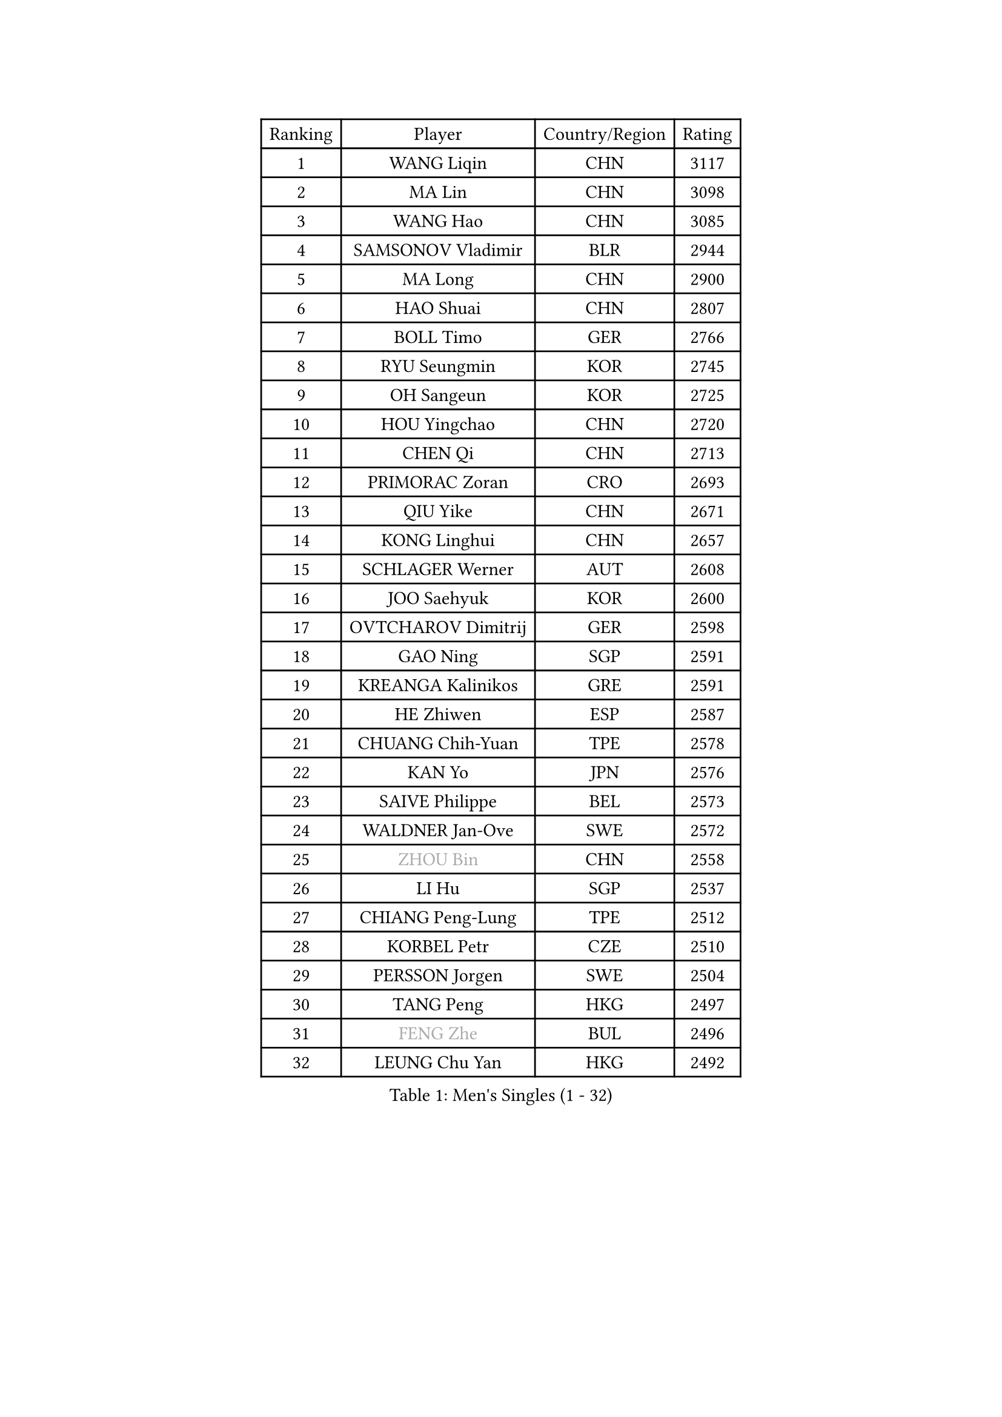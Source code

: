 
#set text(font: ("Courier New", "NSimSun"))
#figure(
  caption: "Men's Singles (1 - 32)",
    table(
      columns: 4,
      [Ranking], [Player], [Country/Region], [Rating],
      [1], [WANG Liqin], [CHN], [3117],
      [2], [MA Lin], [CHN], [3098],
      [3], [WANG Hao], [CHN], [3085],
      [4], [SAMSONOV Vladimir], [BLR], [2944],
      [5], [MA Long], [CHN], [2900],
      [6], [HAO Shuai], [CHN], [2807],
      [7], [BOLL Timo], [GER], [2766],
      [8], [RYU Seungmin], [KOR], [2745],
      [9], [OH Sangeun], [KOR], [2725],
      [10], [HOU Yingchao], [CHN], [2720],
      [11], [CHEN Qi], [CHN], [2713],
      [12], [PRIMORAC Zoran], [CRO], [2693],
      [13], [QIU Yike], [CHN], [2671],
      [14], [KONG Linghui], [CHN], [2657],
      [15], [SCHLAGER Werner], [AUT], [2608],
      [16], [JOO Saehyuk], [KOR], [2600],
      [17], [OVTCHAROV Dimitrij], [GER], [2598],
      [18], [GAO Ning], [SGP], [2591],
      [19], [KREANGA Kalinikos], [GRE], [2591],
      [20], [HE Zhiwen], [ESP], [2587],
      [21], [CHUANG Chih-Yuan], [TPE], [2578],
      [22], [KAN Yo], [JPN], [2576],
      [23], [SAIVE Philippe], [BEL], [2573],
      [24], [WALDNER Jan-Ove], [SWE], [2572],
      [25], [#text(gray, "ZHOU Bin")], [CHN], [2558],
      [26], [LI Hu], [SGP], [2537],
      [27], [CHIANG Peng-Lung], [TPE], [2512],
      [28], [KORBEL Petr], [CZE], [2510],
      [29], [PERSSON Jorgen], [SWE], [2504],
      [30], [TANG Peng], [HKG], [2497],
      [31], [#text(gray, "FENG Zhe")], [BUL], [2496],
      [32], [LEUNG Chu Yan], [HKG], [2492],
    )
  )#pagebreak()

#set text(font: ("Courier New", "NSimSun"))
#figure(
  caption: "Men's Singles (33 - 64)",
    table(
      columns: 4,
      [Ranking], [Player], [Country/Region], [Rating],
      [33], [SUSS Christian], [GER], [2480],
      [34], [YOON Jaeyoung], [KOR], [2468],
      [35], [LIN Ju], [DOM], [2462],
      [36], [TOKIC Bojan], [SLO], [2456],
      [37], [MIZUTANI Jun], [JPN], [2444],
      [38], [TAN Ruiwu], [CRO], [2439],
      [39], [ZHANG Chao], [CHN], [2433],
      [40], [LI Ching], [HKG], [2427],
      [41], [LEE Jungwoo], [KOR], [2423],
      [42], [LEE Jungsam], [KOR], [2422],
      [43], [KIM Hyok Bong], [PRK], [2420],
      [44], [STEGER Bastian], [GER], [2419],
      [45], [BENTSEN Allan], [DEN], [2417],
      [46], [HAKANSSON Fredrik], [SWE], [2414],
      [47], [CHIANG Hung-Chieh], [TPE], [2408],
      [48], [TAKAKIWA Taku], [JPN], [2402],
      [49], [KO Lai Chak], [HKG], [2390],
      [50], [WOSIK Torben], [GER], [2386],
      [51], [CRISAN Adrian], [ROU], [2385],
      [52], [MAZUNOV Dmitry], [RUS], [2379],
      [53], [LEGOUT Christophe], [FRA], [2379],
      [54], [#text(gray, "MA Wenge")], [CHN], [2369],
      [55], [#text(gray, "XU Ke")], [CHN], [2366],
      [56], [MONTEIRO Thiago], [BRA], [2365],
      [57], [#text(gray, "GUO Jinhao")], [CHN], [2357],
      [58], [GIONIS Panagiotis], [GRE], [2356],
      [59], [LIU Song], [ARG], [2350],
      [60], [MAZE Michael], [DEN], [2348],
      [61], [YANG Zi], [SGP], [2347],
      [62], [JIANG Tianyi], [HKG], [2346],
      [63], [XU Xin], [CHN], [2343],
      [64], [TORIOLA Segun], [NGR], [2340],
    )
  )#pagebreak()

#set text(font: ("Courier New", "NSimSun"))
#figure(
  caption: "Men's Singles (65 - 96)",
    table(
      columns: 4,
      [Ranking], [Player], [Country/Region], [Rating],
      [65], [ZENG Cem], [TUR], [2340],
      [66], [FILIMON Andrei], [ROU], [2335],
      [67], [BLASZCZYK Lucjan], [POL], [2331],
      [68], [SAIVE Jean-Michel], [BEL], [2330],
      [69], [CHILA Patrick], [FRA], [2322],
      [70], [CHEN Weixing], [AUT], [2321],
      [71], [RI Chol Guk], [PRK], [2316],
      [72], [CHO Eonrae], [KOR], [2315],
      [73], [ROSSKOPF Jorg], [GER], [2306],
      [74], [TOSIC Roko], [CRO], [2304],
      [75], [SMIRNOV Alexey], [RUS], [2298],
      [76], [KISHIKAWA Seiya], [JPN], [2298],
      [77], [WU Chih-Chi], [TPE], [2294],
      [78], [CHEUNG Yuk], [HKG], [2292],
      [79], [LIM Jaehyun], [KOR], [2292],
      [80], [BOBOCICA Mihai], [ITA], [2291],
      [81], [LEI Zhenhua], [CHN], [2290],
      [82], [ELOI Damien], [FRA], [2280],
      [83], [YOSHIDA Kaii], [JPN], [2280],
      [84], [ZHANG Jike], [CHN], [2278],
      [85], [CHTCHETININE Evgueni], [BLR], [2275],
      [86], [KIM Junghoon], [KOR], [2273],
      [87], [LUNDQVIST Jens], [SWE], [2272],
      [88], [VYBORNY Richard], [CZE], [2263],
      [89], [KUSINSKI Marcin], [POL], [2263],
      [90], [PLACHY Josef], [CZE], [2262],
      [91], [TRAN Tuan Quynh], [VIE], [2257],
      [92], [KEEN Trinko], [NED], [2253],
      [93], [MACHADO Carlos], [ESP], [2238],
      [94], [#text(gray, "GUO Keli")], [CHN], [2235],
      [95], [ACHANTA Sharath Kamal], [IND], [2233],
      [96], [ILLAS Erik], [SVK], [2231],
    )
  )#pagebreak()

#set text(font: ("Courier New", "NSimSun"))
#figure(
  caption: "Men's Singles (97 - 128)",
    table(
      columns: 4,
      [Ranking], [Player], [Country/Region], [Rating],
      [97], [ANDRIANOV Sergei], [RUS], [2229],
      [98], [SKACHKOV Kirill], [RUS], [2225],
      [99], [PAVELKA Tomas], [CZE], [2224],
      [100], [WANG Jianfeng], [NOR], [2224],
      [101], [DE SOUSA Arlindo], [LUX], [2223],
      [102], [GORAK Daniel], [POL], [2222],
      [103], [CHANG Yen-Shu], [TPE], [2222],
      [104], [SHAN Mingjie], [CHN], [2219],
      [105], [PAPIC Juan], [CHI], [2218],
      [106], [JAKAB Janos], [HUN], [2217],
      [107], [GERELL Par], [SWE], [2217],
      [108], [#text(gray, "LENGEROV Kostadin")], [AUT], [2216],
      [109], [XU Hui], [CHN], [2214],
      [110], [MONTEIRO Joao], [POR], [2213],
      [111], [WU Hao], [CHN], [2212],
      [112], [GERADA Simon], [AUS], [2205],
      [113], [PISTEJ Lubomir], [SVK], [2204],
      [114], [LEE Jinkwon], [KOR], [2203],
      [115], [TUGWELL Finn], [DEN], [2201],
      [116], [#text(gray, "FRANZ Peter")], [GER], [2199],
      [117], [FREITAS Marcos], [POR], [2195],
      [118], [GACINA Andrej], [CRO], [2195],
      [119], [OLEJNIK Martin], [CZE], [2194],
      [120], [MEROTOHUN Monday], [NGR], [2193],
      [121], [BAUM Patrick], [GER], [2193],
      [122], [KUZMIN Fedor], [RUS], [2193],
      [123], [MONRAD Martin], [DEN], [2190],
      [124], [WANG Wei], [ESP], [2185],
      [125], [MENDES Enio], [POR], [2183],
      [126], [SVENSSON Robert], [SWE], [2182],
      [127], [KARAKASEVIC Aleksandar], [SRB], [2180],
      [128], [HIELSCHER Lars], [GER], [2175],
    )
  )